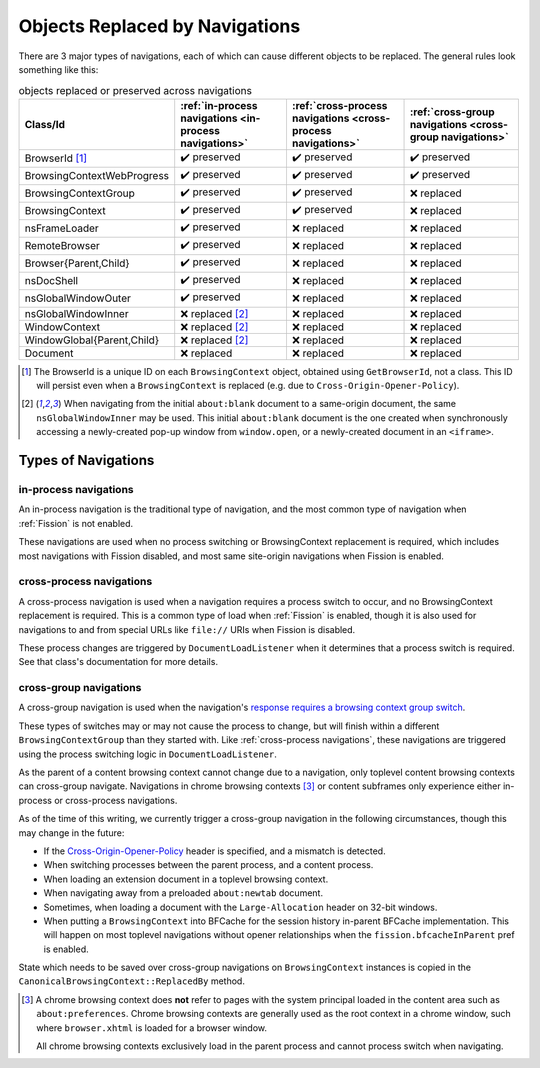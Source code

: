 Objects Replaced by Navigations
===============================

There are 3 major types of navigations, each of which can cause different
objects to be replaced. The general rules look something like this:

.. csv-table:: objects replaced or preserved across navigations
   :header: "Class/Id", ":ref:`in-process navigations <in-process navigations>`", ":ref:`cross-process navigations <cross-process navigations>`", ":ref:`cross-group navigations <cross-group navigations>`"

   "BrowserId [#bid]_", |preserve|, |preserve|, |preserve|
   "BrowsingContextWebProgress", |preserve|, |preserve|, |preserve|
   "BrowsingContextGroup", |preserve|, |preserve|, |replace|
   "BrowsingContext", |preserve|, |preserve|, |replace|
   "nsFrameLoader", |preserve|, |replace|, |replace|
   "RemoteBrowser", |preserve|, |replace|, |replace|
   "Browser{Parent,Child}", |preserve|, |replace|, |replace|
   "nsDocShell", |preserve|, |replace|, |replace|
   "nsGlobalWindowOuter", |preserve|, |replace|, |replace|
   "nsGlobalWindowInner", "|replace| [#inner]_", |replace|, |replace|
   "WindowContext", "|replace| [#inner]_", |replace|, |replace|
   "WindowGlobal{Parent,Child}", "|replace| [#inner]_", |replace|, |replace|
   "Document", "|replace|", |replace|, |replace|


.. |replace| replace:: ❌ replaced
.. |preserve| replace:: ✔️ preserved

.. [#bid]

   The BrowserId is a unique ID on each ``BrowsingContext`` object, obtained
   using ``GetBrowserId``, not a class. This ID will persist even when a
   ``BrowsingContext`` is replaced (e.g. due to
   ``Cross-Origin-Opener-Policy``).

.. [#inner]

   When navigating from the initial ``about:blank`` document to a same-origin
   document, the same ``nsGlobalWindowInner`` may be used. This initial
   ``about:blank`` document is the one created when synchronously accessing a
   newly-created pop-up window from ``window.open``, or a newly-created
   document in an ``<iframe>``.

Types of Navigations
--------------------

.. _in-process navigations:

in-process navigations
^^^^^^^^^^^^^^^^^^^^^^

An in-process navigation is the traditional type of navigation, and the most
common type of navigation when :ref:`Fission` is not enabled.

These navigations are used when no process switching or BrowsingContext
replacement is required, which includes most navigations with Fission
disabled, and most same site-origin navigations when Fission is enabled.

.. _cross-process navigations:

cross-process navigations
^^^^^^^^^^^^^^^^^^^^^^^^^

A cross-process navigation is used when a navigation requires a process
switch to occur, and no BrowsingContext replacement is required. This is a
common type of load when :ref:`Fission` is enabled, though it is also used
for navigations to and from special URLs like ``file://`` URIs when
Fission is disabled.

These process changes are triggered by ``DocumentLoadListener`` when it
determines that a process switch is required. See that class's documentation
for more details.

.. _cross-group navigations:

cross-group navigations
^^^^^^^^^^^^^^^^^^^^^^^

A cross-group navigation is used when the navigation's `response requires
a browsing context group switch
<https://html.spec.whatwg.org/multipage/origin.html#browsing-context-group-switches-due-to-cross-origin-opener-policy>`_.

These types of switches may or may not cause the process to change, but will
finish within a different ``BrowsingContextGroup`` than they started with.
Like :ref:`cross-process navigations`, these navigations are triggered using
the process switching logic in ``DocumentLoadListener``.

As the parent of a content browsing context cannot change due to a navigation,
only toplevel content browsing contexts can cross-group navigate. Navigations in
chrome browsing contexts [#chromebc]_ or content subframes only experience
either in-process or cross-process navigations.

As of the time of this writing, we currently trigger a cross-group navigation
in the following circumstances, though this may change in the future:

- If the `Cross-Origin-Opener-Policy
  <https://html.spec.whatwg.org/multipage/origin.html#the-cross-origin-opener-policy-header>`_
  header is specified, and a mismatch is detected.
- When switching processes between the parent process, and a content process.
- When loading an extension document in a toplevel browsing context.
- When navigating away from a preloaded ``about:newtab`` document.
- Sometimes, when loading a document with the ``Large-Allocation`` header on
  32-bit windows.
- When putting a ``BrowsingContext`` into BFCache for the session history
  in-parent BFCache implementation. This will happen on most toplevel
  navigations without opener relationships when the ``fission.bfcacheInParent``
  pref is enabled.

State which needs to be saved over cross-group navigations on
``BrowsingContext`` instances is copied in the
``CanonicalBrowsingContext::ReplacedBy`` method.

.. [#chromebc]

   A chrome browsing context does **not** refer to pages with the system
   principal loaded in the content area such as ``about:preferences``.
   Chrome browsing contexts are generally used as the root context in a chrome
   window, such where ``browser.xhtml`` is loaded for a browser window.

   All chrome browsing contexts exclusively load in the parent process and
   cannot process switch when navigating.
